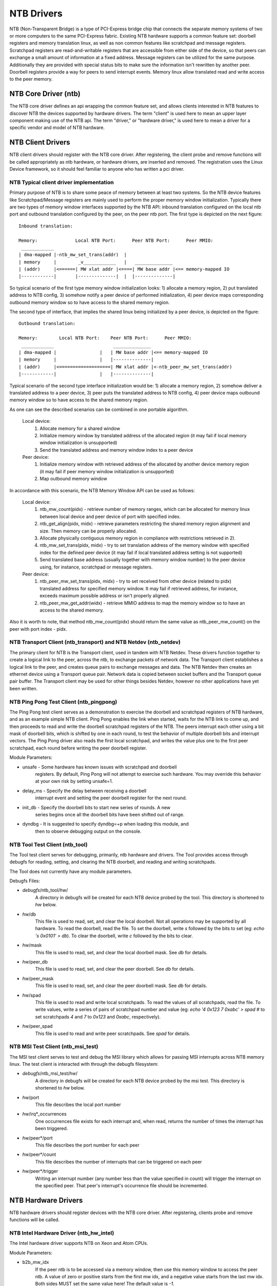 ===========
NTB Drivers
===========

NTB (Non-Transparent Bridge) is a type of PCI-Express bridge chip that connects
the separate memory systems of two or more computers to the same PCI-Express
fabric. Existing NTB hardware supports a common feature set: doorbell
registers and memory translation linux, as well as non common features like
scratchpad and message registers. Scratchpad registers are read-and-writable
registers that are accessible from either side of the device, so that peers can
exchange a small amount of information at a fixed address. Message registers can
be utilized for the same purpose. Additionally they are provided with
special status bits to make sure the information isn't rewritten by another
peer. Doorbell registers provide a way for peers to send interrupt events.
Memory linux allow translated read and write access to the peer memory.

NTB Core Driver (ntb)
=====================

The NTB core driver defines an api wrapping the common feature set, and allows
clients interested in NTB features to discover NTB the devices supported by
hardware drivers.  The term "client" is used here to mean an upper layer
component making use of the NTB api.  The term "driver," or "hardware driver,"
is used here to mean a driver for a specific vendor and model of NTB hardware.

NTB Client Drivers
==================

NTB client drivers should register with the NTB core driver.  After
registering, the client probe and remove functions will be called appropriately
as ntb hardware, or hardware drivers, are inserted and removed.  The
registration uses the Linux Device framework, so it should feel familiar to
anyone who has written a pci driver.

NTB Typical client driver implementation
----------------------------------------

Primary purpose of NTB is to share some peace of memory between at least two
systems. So the NTB device features like Scratchpad/Message registers are
mainly used to perform the proper memory window initialization. Typically
there are two types of memory window interfaces supported by the NTB API:
inbound translation configured on the local ntb port and outbound translation
configured by the peer, on the peer ntb port. The first type is
depicted on the next figure::

 Inbound translation:

 Memory:              Local NTB Port:      Peer NTB Port:      Peer MMIO:
  ____________
 | dma-mapped |-ntb_mw_set_trans(addr)  |
 | memory     |        _v____________   |   ______________
 | (addr)     |<======| MW xlat addr |<====| MW base addr |<== memory-mapped IO
 |------------|       |--------------|  |  |--------------|

So typical scenario of the first type memory window initialization looks:
1) allocate a memory region, 2) put translated address to NTB config,
3) somehow notify a peer device of performed initialization, 4) peer device
maps corresponding outbound memory window so to have access to the shared
memory region.

The second type of interface, that implies the shared linux being
initialized by a peer device, is depicted on the figure::

 Outbound translation:

 Memory:        Local NTB Port:    Peer NTB Port:      Peer MMIO:
  ____________                      ______________
 | dma-mapped |                |   | MW base addr |<== memory-mapped IO
 | memory     |                |   |--------------|
 | (addr)     |<===================| MW xlat addr |<-ntb_peer_mw_set_trans(addr)
 |------------|                |   |--------------|

Typical scenario of the second type interface initialization would be:
1) allocate a memory region, 2) somehow deliver a translated address to a peer
device, 3) peer puts the translated address to NTB config, 4) peer device maps
outbound memory window so to have access to the shared memory region.

As one can see the described scenarios can be combined in one portable
algorithm.

 Local device:
  1) Allocate memory for a shared window
  2) Initialize memory window by translated address of the allocated region
     (it may fail if local memory window initialization is unsupported)
  3) Send the translated address and memory window index to a peer device

 Peer device:
  1) Initialize memory window with retrieved address of the allocated
     by another device memory region (it may fail if peer memory window
     initialization is unsupported)
  2) Map outbound memory window

In accordance with this scenario, the NTB Memory Window API can be used as
follows:

 Local device:
  1) ntb_mw_count(pidx) - retrieve number of memory ranges, which can
     be allocated for memory linux between local device and peer device
     of port with specified index.
  2) ntb_get_align(pidx, midx) - retrieve parameters restricting the
     shared memory region alignment and size. Then memory can be properly
     allocated.
  3) Allocate physically contiguous memory region in compliance with
     restrictions retrieved in 2).
  4) ntb_mw_set_trans(pidx, midx) - try to set translation address of
     the memory window with specified index for the defined peer device
     (it may fail if local translated address setting is not supported)
  5) Send translated base address (usually together with memory window
     number) to the peer device using, for instance, scratchpad or message
     registers.

 Peer device:
  1) ntb_peer_mw_set_trans(pidx, midx) - try to set received from other
     device (related to pidx) translated address for specified memory
     window. It may fail if retrieved address, for instance, exceeds
     maximum possible address or isn't properly aligned.
  2) ntb_peer_mw_get_addr(widx) - retrieve MMIO address to map the memory
     window so to have an access to the shared memory.

Also it is worth to note, that method ntb_mw_count(pidx) should return the
same value as ntb_peer_mw_count() on the peer with port index - pidx.

NTB Transport Client (ntb\_transport) and NTB Netdev (ntb\_netdev)
------------------------------------------------------------------

The primary client for NTB is the Transport client, used in tandem with NTB
Netdev.  These drivers function together to create a logical link to the peer,
across the ntb, to exchange packets of network data.  The Transport client
establishes a logical link to the peer, and creates queue pairs to exchange
messages and data.  The NTB Netdev then creates an ethernet device using a
Transport queue pair.  Network data is copied between socket buffers and the
Transport queue pair buffer.  The Transport client may be used for other things
besides Netdev, however no other applications have yet been written.

NTB Ping Pong Test Client (ntb\_pingpong)
-----------------------------------------

The Ping Pong test client serves as a demonstration to exercise the doorbell
and scratchpad registers of NTB hardware, and as an example simple NTB client.
Ping Pong enables the link when started, waits for the NTB link to come up, and
then proceeds to read and write the doorbell scratchpad registers of the NTB.
The peers interrupt each other using a bit mask of doorbell bits, which is
shifted by one in each round, to test the behavior of multiple doorbell bits
and interrupt vectors.  The Ping Pong driver also reads the first local
scratchpad, and writes the value plus one to the first peer scratchpad, each
round before writing the peer doorbell register.

Module Parameters:

* unsafe - Some hardware has known issues with scratchpad and doorbell
	registers.  By default, Ping Pong will not attempt to exercise such
	hardware.  You may override this behavior at your own risk by setting
	unsafe=1.
* delay\_ms - Specify the delay between receiving a doorbell
	interrupt event and setting the peer doorbell register for the next
	round.
* init\_db - Specify the doorbell bits to start new series of rounds.  A new
	series begins once all the doorbell bits have been shifted out of
	range.
* dyndbg - It is suggested to specify dyndbg=+p when loading this module, and
	then to observe debugging output on the console.

NTB Tool Test Client (ntb\_tool)
--------------------------------

The Tool test client serves for debugging, primarily, ntb hardware and drivers.
The Tool provides access through debugfs for reading, setting, and clearing the
NTB doorbell, and reading and writing scratchpads.

The Tool does not currently have any module parameters.

Debugfs Files:

* *debugfs*/ntb\_tool/*hw*/
	A directory in debugfs will be created for each
	NTB device probed by the tool.  This directory is shortened to *hw*
	below.
* *hw*/db
	This file is used to read, set, and clear the local doorbell.  Not
	all operations may be supported by all hardware.  To read the doorbell,
	read the file.  To set the doorbell, write `s` followed by the bits to
	set (eg: `echo 's 0x0101' > db`).  To clear the doorbell, write `c`
	followed by the bits to clear.
* *hw*/mask
	This file is used to read, set, and clear the local doorbell mask.
	See *db* for details.
* *hw*/peer\_db
	This file is used to read, set, and clear the peer doorbell.
	See *db* for details.
* *hw*/peer\_mask
	This file is used to read, set, and clear the peer doorbell
	mask.  See *db* for details.
* *hw*/spad
	This file is used to read and write local scratchpads.  To read
	the values of all scratchpads, read the file.  To write values, write a
	series of pairs of scratchpad number and value
	(eg: `echo '4 0x123 7 0xabc' > spad`
	# to set scratchpads `4` and `7` to `0x123` and `0xabc`, respectively).
* *hw*/peer\_spad
	This file is used to read and write peer scratchpads.  See
	*spad* for details.

NTB MSI Test Client (ntb\_msi\_test)
------------------------------------

The MSI test client serves to test and debug the MSI library which
allows for passing MSI interrupts across NTB memory linux. The
test client is interacted with through the debugfs filesystem:

* *debugfs*/ntb\_msi\_test/*hw*/
	A directory in debugfs will be created for each
	NTB device probed by the msi test.  This directory is shortened to *hw*
	below.
* *hw*/port
	This file describes the local port number
* *hw*/irq*_occurrences
	One occurrences file exists for each interrupt and, when read,
	returns the number of times the interrupt has been triggered.
* *hw*/peer*/port
	This file describes the port number for each peer
* *hw*/peer*/count
	This file describes the number of interrupts that can be
	triggered on each peer
* *hw*/peer*/trigger
	Writing an interrupt number (any number less than the value
	specified in count) will trigger the interrupt on the
	specified peer. That peer's interrupt's occurrence file
	should be incremented.

NTB Hardware Drivers
====================

NTB hardware drivers should register devices with the NTB core driver.  After
registering, clients probe and remove functions will be called.

NTB Intel Hardware Driver (ntb\_hw\_intel)
------------------------------------------

The Intel hardware driver supports NTB on Xeon and Atom CPUs.

Module Parameters:

* b2b\_mw\_idx
	If the peer ntb is to be accessed via a memory window, then use
	this memory window to access the peer ntb.  A value of zero or positive
	starts from the first mw idx, and a negative value starts from the last
	mw idx.  Both sides MUST set the same value here!  The default value is
	`-1`.
* b2b\_mw\_share
	If the peer ntb is to be accessed via a memory window, and if
	the memory window is large enough, still allow the client to use the
	second half of the memory window for address translation to the peer.
* xeon\_b2b\_usd\_bar2\_addr64
	If using B2B topology on Xeon hardware, use
	this 64 bit address on the bus between the NTB devices for the window
	at BAR2, on the upstream side of the link.
* xeon\_b2b\_usd\_bar4\_addr64 - See *xeon\_b2b\_bar2\_addr64*.
* xeon\_b2b\_usd\_bar4\_addr32 - See *xeon\_b2b\_bar2\_addr64*.
* xeon\_b2b\_usd\_bar5\_addr32 - See *xeon\_b2b\_bar2\_addr64*.
* xeon\_b2b\_dsd\_bar2\_addr64 - See *xeon\_b2b\_bar2\_addr64*.
* xeon\_b2b\_dsd\_bar4\_addr64 - See *xeon\_b2b\_bar2\_addr64*.
* xeon\_b2b\_dsd\_bar4\_addr32 - See *xeon\_b2b\_bar2\_addr64*.
* xeon\_b2b\_dsd\_bar5\_addr32 - See *xeon\_b2b\_bar2\_addr64*.
